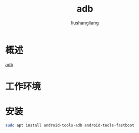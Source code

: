 # -*- coding:utf-8-*-
#+TITLE: adb
#+AUTHOR: liushangliang
#+EMAIL: phenix3443+github@gmail.com
* 概述

  [[https://developer.android.com/studio/command-line/adb?hl%3Dzh-cn][adb]]

* 工作环境
  #+BEGIN_SRC sh :exports results
  lsb_release -a
  #+END_SRC

* 安装
  #+BEGIN_SRC sh
sudo apt install android-tools-adb android-tools-fastboot
  #+END_SRC
